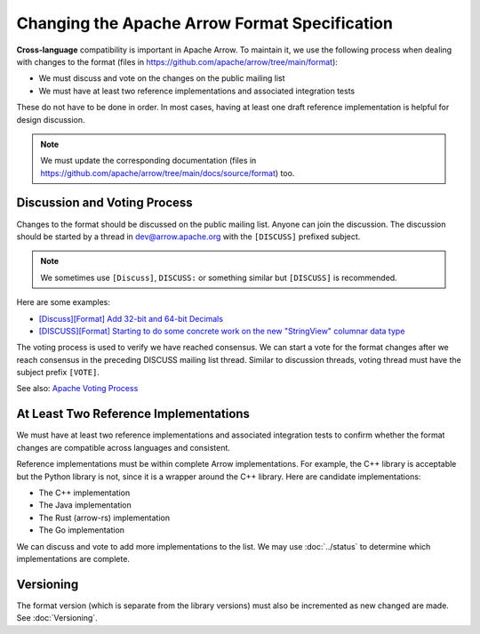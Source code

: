 .. Licensed to the Apache Software Foundation (ASF) under one
.. or more contributor license agreements.  See the NOTICE file
.. distributed with this work for additional information
.. regarding copyright ownership.  The ASF licenses this file
.. to you under the Apache License, Version 2.0 (the
.. "License"); you may not use this file except in compliance
.. with the License.  You may obtain a copy of the License at

..   http://www.apache.org/licenses/LICENSE-2.0

.. Unless required by applicable law or agreed to in writing,
.. software distributed under the License is distributed on an
.. "AS IS" BASIS, WITHOUT WARRANTIES OR CONDITIONS OF ANY
.. KIND, either express or implied.  See the License for the
.. specific language governing permissions and limitations
.. under the License.

Changing the Apache Arrow Format Specification
==============================================

**Cross-language** compatibility is important in Apache Arrow. To
maintain it, we use the following process when dealing with changes to
the format (files in
`<https://github.com/apache/arrow/tree/main/format>`_):

* We must discuss and vote on the changes on the public mailing list
* We must have at least two reference implementations and associated
  integration tests

These do not have to be done in order. In most cases, having at least
one draft reference implementation is helpful for design discussion.

.. note::

   We must update the corresponding documentation (files in
   `<https://github.com/apache/arrow/tree/main/docs/source/format>`_)
   too.

Discussion and Voting Process
-----------------------------

Changes to the format should be discussed on the public mailing list.
Anyone can join the discussion. The discussion should be started by a
thread in dev@arrow.apache.org with the ``[DISCUSS]`` prefixed
subject.

.. note::

   We sometimes use ``[Discuss]``, ``DISCUSS:`` or something similar but
   ``[DISCUSS]`` is recommended.

Here are some examples:

* `[Discuss][Format] Add 32-bit and 64-bit Decimals <https://lists.apache.org/thread/9ynjmjlxm44j2pt443mcr2hmdl7m43yz>`_
* `[DISCUSS][Format] Starting to do some concrete work on the new "StringView" columnar data type <https://lists.apache.org/thread/dccj1qrozo88qsxx133kcy308qwfwpfm>`_

The voting process is used to verify we have reached consensus. We can
start a vote for the format changes after we reach consensus in the
preceding DISCUSS mailing list thread. Similar to discussion threads,
voting thread must have the subject prefix ``[VOTE]``.

See also: `Apache Voting Process <https://www.apache.org/foundation/voting.html>`_

At Least Two Reference Implementations
--------------------------------------

We must have at least two reference implementations and associated
integration tests to confirm whether the format changes are compatible
across languages and consistent.

Reference implementations must be within complete Arrow
implementations. For example, the C++ library is acceptable but the
Python library is not, since it is a wrapper around the C++
library. Here are candidate implementations:

* The C++ implementation
* The Java implementation
* The Rust (arrow-rs) implementation
* The Go implementation

We can discuss and vote to add more implementations to the list. We
may use :doc:`../status` to determine which implementations are
complete.

Versioning
----------

The format version (which is separate from the library versions) must
also be incremented as new changed are made. See :doc:`Versioning`.
